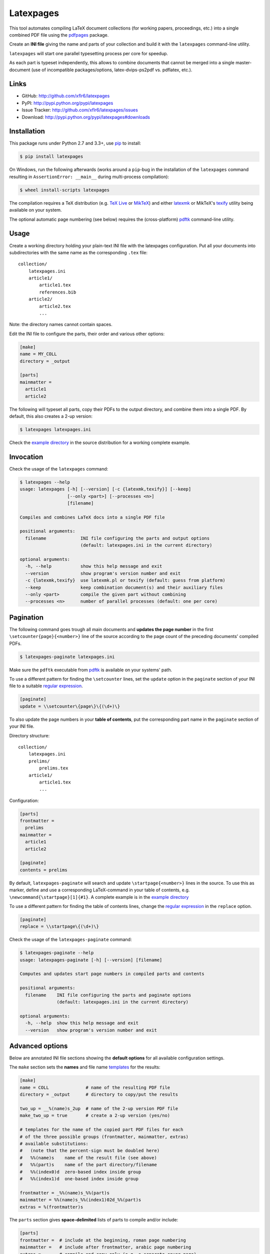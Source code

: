 Latexpages
==========

|PyPI version| |License| |Supported Python| |Format| |Downloads|

This tool automates compiling LaTeX document collections (for working papers,
proceedings, etc.) into a single combined PDF file using the pdfpages_ package.

Create an **INI file** giving the name and parts of your collection and build
it with the ``latexpages`` command-line utility.

``latexpages`` will start one parallel typesetting process per core for
speedup.

As each part is typeset independently, this allows to combine documents that
cannot be merged into a single master-document (use of incompatible
packages/options, latex-dvips-ps2pdf vs. pdflatex, etc.).


Links
-----

- GitHub: http://github.com/xflr6/latexpages
- PyPI: http://pypi.python.org/pypi/latexpages
- Issue Tracker: http://github.com/xflr6/latexpages/issues
- Download: http://pypi.python.org/pypi/latexpages#downloads


Installation
------------

This package runs under Python 2.7 and 3.3+, use pip_ to install:

.. code:: bash

    $ pip install latexpages

On Windows, run the following afterwards (works around a ``pip``-bug in the
installation of the ``latexpages`` command resulting in
``AssertionError: __main__`` during multi-process compilation):

.. code:: bash

    $ wheel install-scripts latexpages

The compilation requires a TeX distribution (e.g. `TeX Live`_ or MikTeX_) and
either latexmk_ or MikTeX's texify_ utility being available on your system.

The optional automatic page numbering (see below) requires the (cross-platform)
pdftk_ command-line utility.


Usage
-----

Create a working directory holding your plain-text INI file with the latexpages
configuration. Put all your documents into subdirectories with the same name as
the corresponding ``.tex`` file:

::

    collection/
        latexpages.ini
        article1/
            article1.tex
            references.bib
        article2/
            article2.tex
            ...

Note: the directory names cannot contain spaces.

Edit the INI file to configure the parts, their order and various other
options:

.. code:: ini

    [make]
    name = MY_COLL
    directory = _output
    
    [parts]
    mainmatter = 
      article1
      article2

The following will typeset all parts, copy their PDFs to the output directory,
and combine them into a single PDF. By default, this also creates a 2-up
version:

.. code:: bash

    $ latexpages latexpages.ini

Check the `example directory`_ in the source distribution for a working
complete example. 


Invocation
----------

Check the usage of the ``latexpages`` command:

.. code:: bash

    $ latexpages --help
    usage: latexpages [-h] [--version] [-c {latexmk,texify}] [--keep]
                      [--only <part>] [--processes <n>]
                      [filename]
    
    Compiles and combines LaTeX docs into a single PDF file
    
    positional arguments:
      filename             INI file configuring the parts and output options
                           (default: latexpages.ini in the current directory)
    
    optional arguments:
      -h, --help           show this help message and exit
      --version            show program's version number and exit
      -c {latexmk,texify}  use latexmk.pl or texify (default: guess from platform)
      --keep               keep combination document(s) and their auxiliary files
      --only <part>        compile the given part without combining
      --processes <n>      number of parallel processes (default: one per core)


Pagination
----------

The following command goes trough all main documents and **updates the page
number** in the first ``\setcounter{page}{<number>}`` line of the source
according to the page count of the preceding documents' compiled PDFs.

.. code:: bash

    $ latexpages-paginate latexpages.ini

Make sure the ``pdftk`` executable from pdftk_ is available on your systems'
path.

To use a different pattern for finding the ``\setcounter`` lines, set the
``update`` option in the ``paginate`` section of your INI file to a suitable
`regular expression`_.

.. code:: ini

    [paginate]
    update = \\setcounter\{page\}\{(\d+)\}


To also update the page numbers in your **table of contents**, put the
corresponding part name in the ``paginate`` section of your INI file.

Directory structure:

::

    collection/
        latexpages.ini
        prelims/
            prelims.tex
        article1/
            article1.tex
            ...

Configuration:

.. code:: ini

    [parts]
    frontmatter =
      prelims
    mainmatter = 
      article1
      article2

    [paginate]
    contents = prelims

By default, ``latexpages-paginate`` will search and update
``\startpage{<number>}`` lines in the source. To use this as marker, define and
use a corresponding LaTeX-command in your table of contents, e.g.
``\newcommand{\startpage}[1]{#1}``. A complete example is in the `example
directory`_

To use a different pattern for finding the table of contents lines, change
the `regular expression`_ in the ``replace`` option.

.. code:: ini

    [paginate]
    replace = \\startpage\{(\d+)\}


Check the usage of the ``latexpages-paginate`` command:

.. code:: bash

    $ latexpages-paginate --help
    usage: latexpages-paginate [-h] [--version] [filename]
    
    Computes and updates start page numbers in compiled parts and contents
    
    positional arguments:
      filename    INI file configuring the parts and paginate options
                  (default: latexpages.ini in the current directory)
    
    optional arguments:
      -h, --help  show this help message and exit
      --version   show program's version number and exit


Advanced options
----------------

Below are annotated INI file sections showing the **default options** for all
available configuration settings.

The ``make`` section sets the **names** and file name templates_ for the
results:

.. code:: ini

    [make]
    name = COLL              # name of the resulting PDF file
    directory = _output      # directory to copy/put the results
    
    two_up = __%(name)s_2up  # name of the 2-up version PDF file
    make_two_up = true       # create a 2-up version (yes/no)
    
    # templates for the name of the copied part PDF files for each
    # of the three possible groups (frontmatter, mainmatter, extras)
    # available substitutions:
    #   (note that the percent-sign must be doubled here)
    #   %%(name)s    name of the result file (see above)
    #   %%(part)s    name of the part directory/filename
    #   %%(index0)d  zero-based index inside group
    #   %%(index1)d  one-based index inside group
    
    frontmatter = _%%(name)s_%%(part)s
    mainmatter = %%(name)s_%%(index1)02d_%%(part)s
    extras = %(frontmatter)s


The ``parts`` section gives **space-delimited** lists of parts to compile
and/or include:

.. code:: ini

    [parts]
    frontmatter =  # include at the beginning, roman page numbering 
    mainmatter =   # include after frontmatter, arabic page numbering
    extras =       # compile and copy only (e.g. a separate cover page)
    
    use_dvips =    # use latex -> dvips -> ps2pdf for these parts
                   # instead of pdflatex (e.g. pstricks usage)
    
    # pull the first mainmatter part into the roman page numbering area
    first_to_front = false


The ``substitute`` section fills the template that is used to create the
combination document. With the default template, this allows to set the PDF
**meta data**:

.. code:: ini

    [substitute]   
    # options for \usepackage{hyperref}
    author =       # pdfauthor
    title =        # pdftitle
    subject =      # pdfsubject
    keywords =     # pdfkeywords


The ``template`` section allows to customize the details of the **combination
document**:

.. code:: ini

    [template]
    filename =         # use a custom template
    filename_two_up =  # different template for 2-up version
    
    class = scrartcl   # use this documentclass
    
    # documentclass options for combination and 2-up version
    options = paper=a5    
    options_two_up = paper=a4,landscape
    
    # includepdfmerge options for combination and 2-up version
    include = fitpaper
    include_two_up = nup=2x1,openright


The ``compile`` section allows to change the **invocation options** of the
compilation commands used.

.. code:: ini

    [compile]
    latexmk = -silent                   # less verbose 
    
    texify = --batch --verbose --quiet  # halt on error, less verbose
    # only used with texify (latexmk calls these automatically)
    dvips = -q
    ps2pdf =


Finally, the ``paginate`` section controls ``latexpages-paginate`` (see above).

.. code:: ini

    [paginate]
    update = \\setcounter\{page\}\{(\d+)\}  # search/update regex
    contents =                              # part with table of contents
    replace = \\startpage\{(\d+)\}          # toc line search/update regex


See also
--------

- http://www.ctan.org/topic/compilation
- http://www.ctan.org/topic/confproc
- http://www.ctan.org/pkg/pdfpages
- http://www.ctan.org/pkg/confproc
- http://go.warwick.ac.uk/pdfjam
- http://community.coherentpdf.com


License
-------

``latexpages`` is distributed under the `MIT license`_.


.. _pdfpages: http://www.ctan.org/pkg/pdfpages
.. _pip: http://pip.readthedocs.io

.. _TeX Live: http://www.tug.org/texlive/
.. _MikTeX: http://miktex.org
.. _latexmk: http://users.phys.psu.edu/~collins/software/latexmk-jcc/
.. _texify: http://docs.miktex.org/manual/texifying.html
.. _pdftk: http://www.pdflabs.com/tools/pdftk-the-pdf-toolkit/
.. _regular expression: http://docs.python.org/2/library/re.html

.. _example directory: http://github.com/xflr6/latexpages/tree/master/example

.. _templates: http://docs.python.org/2/library/stdtypes.html#string-formatting

.. _MIT license: http://opensource.org/licenses/MIT


.. |--| unicode:: U+2013


.. |PyPI version| image:: https://img.shields.io/pypi/v/latexpages.svg
    :target: https://pypi.python.org/pypi/latexpages
    :alt: Latest PyPI Version
.. |License| image:: https://img.shields.io/pypi/l/latexpages.svg
    :target: https://pypi.python.org/pypi/latexpages
    :alt: License
.. |Supported Python| image:: https://img.shields.io/pypi/pyversions/latexpages.svg
    :target: https://pypi.python.org/pypi/latexpages
    :alt: Supported Python Versions
.. |Format| image:: https://img.shields.io/pypi/format/latexpages.svg
    :target: https://pypi.python.org/pypi/latexpages
    :alt: Format
.. |Downloads| image:: https://img.shields.io/pypi/dm/latexpages.svg
    :target: https://pypi.python.org/pypi/latexpages
    :alt: Downloads
